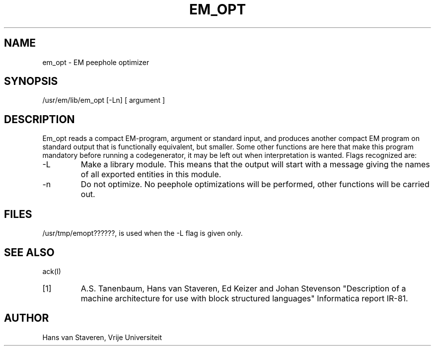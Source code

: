 \" $Header$
.TH EM_OPT VI
.ad
.SH NAME
em_opt \- EM peephole optimizer
.SH SYNOPSIS
/usr/em/lib/em_opt [-Ln] [ argument ]
.SH DESCRIPTION
Em_opt reads a compact EM-program, argument or standard input,
and produces another compact EM program on standard output
that is functionally equivalent,
but smaller.
Some other functions are here that make this program mandatory
before running a codegenerator,
it may be left out when interpretation is wanted.
Flags recognized are:
.IP -L
Make a library module.
This means that the output will start with a message giving
the names of all exported entities in this module.
.IP -n
Do not optimize.
No peephole optimizations will be performed,
other functions will be carried out.
.SH "FILES"
/usr/tmp/emopt??????, is used when the -L flag is given only.
.SH "SEE ALSO"
ack(I)
.PD 0
.IP [1]
A.S. Tanenbaum, Hans van Staveren, Ed Keizer and Johan
Stevenson "Description of a machine architecture for use with
block structured languages" Informatica report IR-81.
.SH AUTHOR
Hans van Staveren, Vrije Universiteit
